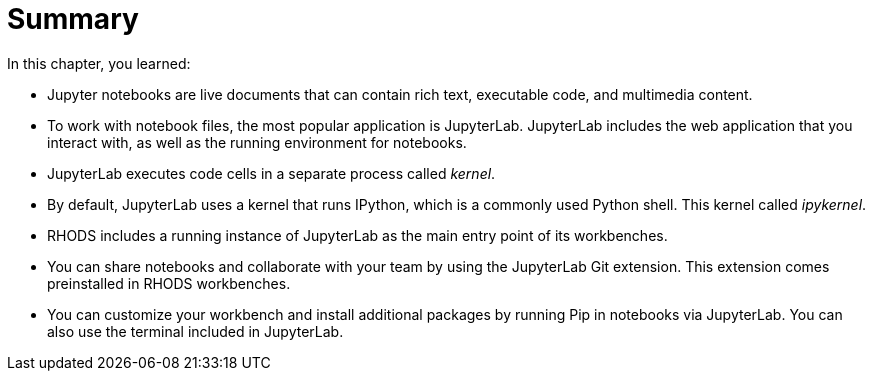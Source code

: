= Summary

In this chapter, you learned:

* Jupyter notebooks are live documents that can contain rich text, executable code, and multimedia content.

* To work with notebook files, the most popular application is JupyterLab.
JupyterLab includes the web application that you interact with, as well as the running environment for notebooks.

* JupyterLab executes code cells in a separate process called _kernel_.

* By default, JupyterLab uses a kernel that runs IPython, which is a commonly used Python shell.
This kernel called _ipykernel_.

* RHODS includes a running instance of JupyterLab as the main entry point of its workbenches.

* You can share notebooks and collaborate with your team by using the JupyterLab Git extension.
This extension comes preinstalled in RHODS workbenches.

* You can customize your workbench and install additional packages by running Pip in notebooks via JupyterLab.
You can also use the terminal included in JupyterLab.